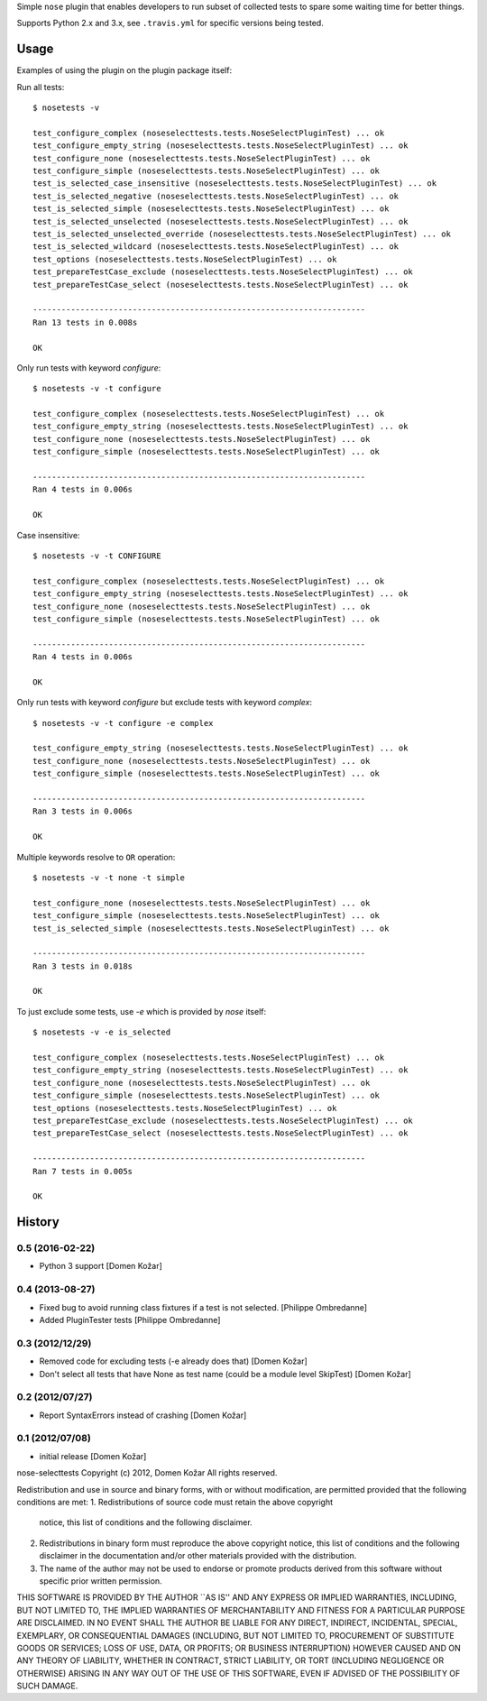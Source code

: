 Simple ``nose`` plugin that enables developers to run subset of collected tests
to spare some waiting time for better things. 

Supports Python 2.x and 3.x, see ``.travis.yml`` for specific versions being tested.


Usage
-----

Examples of using the plugin on the plugin package itself:

Run all tests::

    $ nosetests -v

    test_configure_complex (noseselecttests.tests.NoseSelectPluginTest) ... ok
    test_configure_empty_string (noseselecttests.tests.NoseSelectPluginTest) ... ok
    test_configure_none (noseselecttests.tests.NoseSelectPluginTest) ... ok
    test_configure_simple (noseselecttests.tests.NoseSelectPluginTest) ... ok
    test_is_selected_case_insensitive (noseselecttests.tests.NoseSelectPluginTest) ... ok
    test_is_selected_negative (noseselecttests.tests.NoseSelectPluginTest) ... ok
    test_is_selected_simple (noseselecttests.tests.NoseSelectPluginTest) ... ok
    test_is_selected_unselected (noseselecttests.tests.NoseSelectPluginTest) ... ok
    test_is_selected_unselected_override (noseselecttests.tests.NoseSelectPluginTest) ... ok
    test_is_selected_wildcard (noseselecttests.tests.NoseSelectPluginTest) ... ok
    test_options (noseselecttests.tests.NoseSelectPluginTest) ... ok
    test_prepareTestCase_exclude (noseselecttests.tests.NoseSelectPluginTest) ... ok
    test_prepareTestCase_select (noseselecttests.tests.NoseSelectPluginTest) ... ok

    ----------------------------------------------------------------------
    Ran 13 tests in 0.008s

    OK

Only run tests with keyword `configure`::

    $ nosetests -v -t configure

    test_configure_complex (noseselecttests.tests.NoseSelectPluginTest) ... ok
    test_configure_empty_string (noseselecttests.tests.NoseSelectPluginTest) ... ok
    test_configure_none (noseselecttests.tests.NoseSelectPluginTest) ... ok
    test_configure_simple (noseselecttests.tests.NoseSelectPluginTest) ... ok

    ----------------------------------------------------------------------
    Ran 4 tests in 0.006s

    OK

Case insensitive::

    $ nosetests -v -t CONFIGURE

    test_configure_complex (noseselecttests.tests.NoseSelectPluginTest) ... ok
    test_configure_empty_string (noseselecttests.tests.NoseSelectPluginTest) ... ok
    test_configure_none (noseselecttests.tests.NoseSelectPluginTest) ... ok
    test_configure_simple (noseselecttests.tests.NoseSelectPluginTest) ... ok

    ----------------------------------------------------------------------
    Ran 4 tests in 0.006s

    OK

Only run tests with keyword `configure` but exclude tests with keyword `complex`::

    $ nosetests -v -t configure -e complex

    test_configure_empty_string (noseselecttests.tests.NoseSelectPluginTest) ... ok
    test_configure_none (noseselecttests.tests.NoseSelectPluginTest) ... ok
    test_configure_simple (noseselecttests.tests.NoseSelectPluginTest) ... ok

    ----------------------------------------------------------------------
    Ran 3 tests in 0.006s

    OK

Multiple keywords resolve to ``OR`` operation::

    $ nosetests -v -t none -t simple

    test_configure_none (noseselecttests.tests.NoseSelectPluginTest) ... ok
    test_configure_simple (noseselecttests.tests.NoseSelectPluginTest) ... ok
    test_is_selected_simple (noseselecttests.tests.NoseSelectPluginTest) ... ok

    ----------------------------------------------------------------------
    Ran 3 tests in 0.018s

    OK


To just exclude some tests, use `-e` which is provided by `nose` itself::

    $ nosetests -v -e is_selected

    test_configure_complex (noseselecttests.tests.NoseSelectPluginTest) ... ok
    test_configure_empty_string (noseselecttests.tests.NoseSelectPluginTest) ... ok
    test_configure_none (noseselecttests.tests.NoseSelectPluginTest) ... ok
    test_configure_simple (noseselecttests.tests.NoseSelectPluginTest) ... ok
    test_options (noseselecttests.tests.NoseSelectPluginTest) ... ok
    test_prepareTestCase_exclude (noseselecttests.tests.NoseSelectPluginTest) ... ok
    test_prepareTestCase_select (noseselecttests.tests.NoseSelectPluginTest) ... ok

    ----------------------------------------------------------------------
    Ran 7 tests in 0.005s

    OK


History
-------

0.5 (2016-02-22)
================

- Python 3 support
  [Domen Kožar]


0.4 (2013-08-27)
================

- Fixed bug to avoid running class fixtures if a test is not selected.
  [Philippe Ombredanne]

- Added PluginTester tests
  [Philippe Ombredanne]


0.3 (2012/12/29)
================

- Removed code for excluding tests (-e already does that)
  [Domen Kožar]

- Don't select all tests that have None as test name (could be a module level SkipTest)
  [Domen Kožar]


0.2 (2012/07/27)
================

- Report SyntaxErrors instead of crashing
  [Domen Kožar]


0.1 (2012/07/08)
================

- initial release
  [Domen Kožar]


nose-selecttests Copyright (c) 2012, Domen Kožar
All rights reserved.

Redistribution and use in source and binary forms, with or without
modification, are permitted provided that the following conditions
are met:
1. Redistributions of source code must retain the above copyright
   notice, this list of conditions and the following disclaimer.
2. Redistributions in binary form must reproduce the above copyright
   notice, this list of conditions and the following disclaimer in the
   documentation and/or other materials provided with the distribution.
3. The name of the author may not be used to endorse or promote products
   derived from this software without specific prior written permission.

THIS SOFTWARE IS PROVIDED BY THE AUTHOR ``AS IS'' AND ANY EXPRESS OR
IMPLIED WARRANTIES, INCLUDING, BUT NOT LIMITED TO, THE IMPLIED WARRANTIES
OF MERCHANTABILITY AND FITNESS FOR A PARTICULAR PURPOSE ARE DISCLAIMED.
IN NO EVENT SHALL THE AUTHOR BE LIABLE FOR ANY DIRECT, INDIRECT,
INCIDENTAL, SPECIAL, EXEMPLARY, OR CONSEQUENTIAL DAMAGES (INCLUDING, BUT
NOT LIMITED TO, PROCUREMENT OF SUBSTITUTE GOODS OR SERVICES; LOSS OF USE,
DATA, OR PROFITS; OR BUSINESS INTERRUPTION) HOWEVER CAUSED AND ON ANY
THEORY OF LIABILITY, WHETHER IN CONTRACT, STRICT LIABILITY, OR TORT
(INCLUDING NEGLIGENCE OR OTHERWISE) ARISING IN ANY WAY OUT OF THE USE OF
THIS SOFTWARE, EVEN IF ADVISED OF THE POSSIBILITY OF SUCH DAMAGE.


